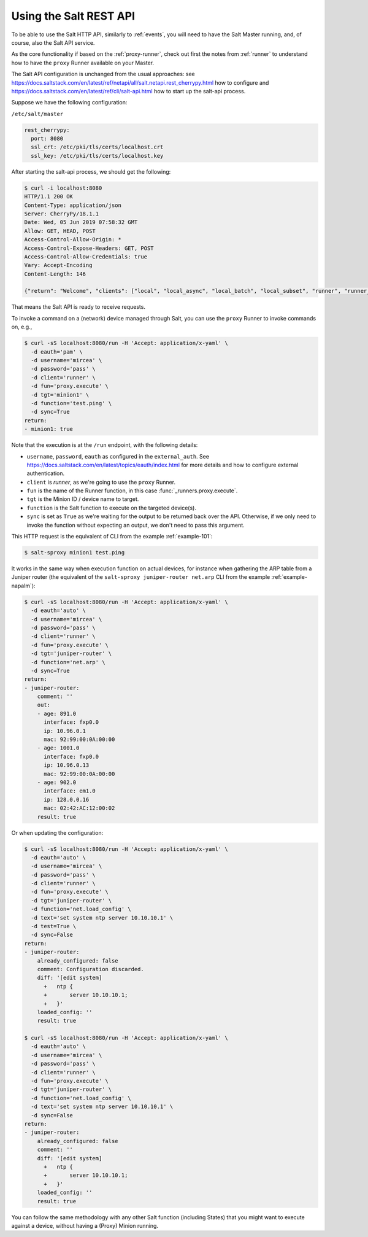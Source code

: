.. _salt-api:

Using the Salt REST API
=======================

To be able to use the Salt HTTP API, similarly to :ref:`events`, you will 
need to have the Salt Master running, and, of course, also the Salt API 
service.

As the core functionality if based on the :ref:`proxy-runner`, check out first 
the notes from :ref:`runner` to understand how to have the ``proxy`` Runner 
available on your Master.

The Salt API configuration is unchanged from the usual approaches: see 
https://docs.saltstack.com/en/latest/ref/netapi/all/salt.netapi.rest_cherrypy.html 
how to configure and https://docs.saltstack.com/en/latest/ref/cli/salt-api.html 
how to start up the salt-api process.

Suppose we have the following configuration:

``/etc/salt/master``

.. code-block:: yaml

  rest_cherrypy:
    port: 8080
    ssl_crt: /etc/pki/tls/certs/localhost.crt
    ssl_key: /etc/pki/tls/certs/localhost.key

After starting the salt-api process, we should get the following:

.. code-block:: bash

    $ curl -i localhost:8080
    HTTP/1.1 200 OK
    Content-Type: application/json
    Server: CherryPy/18.1.1
    Date: Wed, 05 Jun 2019 07:58:32 GMT
    Allow: GET, HEAD, POST
    Access-Control-Allow-Origin: *
    Access-Control-Expose-Headers: GET, POST
    Access-Control-Allow-Credentials: true
    Vary: Accept-Encoding
    Content-Length: 146

    {"return": "Welcome", "clients": ["local", "local_async", "local_batch", "local_subset", "runner", "runner_async", "ssh", "wheel", "wheel_async"]}

That means the Salt API is ready to receive requests.

To invoke a command on a (network) device managed through Salt, you can use the
``proxy`` Runner to invoke commands on, e.g.,

.. code-block:: bash

  $ curl -sS localhost:8080/run -H 'Accept: application/x-yaml' \
    -d eauth='pam' \
    -d username='mircea' \
    -d password='pass' \
    -d client='runner' \
    -d fun='proxy.execute' \
    -d tgt='minion1' \
    -d function='test.ping' \
    -d sync=True
  return:
  - minion1: true

Note that the execution is at the ``/run`` endpoint, with the following 
details:

- ``username``, ``password``, ``eauth`` as configured in the ``external_auth``. 
  See https://docs.saltstack.com/en/latest/topics/eauth/index.html for more 
  details and how to configure external authentication.
- ``client`` is *runner*, as we're going to use the ``proxy`` Runner.
- ``fun`` is the name of the Runner function, in this case 
  :func:`_runners.proxy.execute`.
- ``tgt`` is the Minion ID / device name to target.
- ``function`` is the Salt function to execute on the targeted device(s).
- ``sync`` is set as ``True`` as we're waiting for the output to be returned 
  back over the API. Otherwise, if we only need to invoke the function without
  expecting an output, we don't need to pass this argument.

This HTTP request is the equivalent of CLI from the example :ref:`example-101`:

.. code-block:: bash

    $ salt-sproxy minion1 test.ping

It works in the same way when execution function on actual devices, for 
instance when gathering the ARP table from a Juniper router (the equivalent 
of the ``salt-sproxy juniper-router net.arp`` CLI from the example 
:ref:`example-napalm`):

.. code-block:: bash

  $ curl -sS localhost:8080/run -H 'Accept: application/x-yaml' \
    -d eauth='auto' \
    -d username='mircea' \
    -d password='pass' \
    -d client='runner' \
    -d fun='proxy.execute' \
    -d tgt='juniper-router' \
    -d function='net.arp' \
    -d sync=True
  return:
  - juniper-router:
      comment: ''
      out:
      - age: 891.0
        interface: fxp0.0
        ip: 10.96.0.1
        mac: 92:99:00:0A:00:00
      - age: 1001.0
        interface: fxp0.0
        ip: 10.96.0.13
        mac: 92:99:00:0A:00:00
      - age: 902.0
        interface: em1.0
        ip: 128.0.0.16
        mac: 02:42:AC:12:00:02
      result: true

Or when updating the configuration:

.. code-block:: bash

  $ curl -sS localhost:8080/run -H 'Accept: application/x-yaml' \
    -d eauth='auto' \
    -d username='mircea' \
    -d password='pass' \
    -d client='runner' \
    -d fun='proxy.execute' \
    -d tgt='juniper-router' \
    -d function='net.load_config' \
    -d text='set system ntp server 10.10.10.1' \
    -d test=True \
    -d sync=False
  return:
  - juniper-router:
      already_configured: false
      comment: Configuration discarded.
      diff: '[edit system]
        +   ntp {
        +       server 10.10.10.1;
        +   }'
      loaded_config: ''
      result: true

  $ curl -sS localhost:8080/run -H 'Accept: application/x-yaml' \
    -d eauth='auto' \
    -d username='mircea' \
    -d password='pass' \
    -d client='runner' \
    -d fun='proxy.execute' \
    -d tgt='juniper-router' \
    -d function='net.load_config' \
    -d text='set system ntp server 10.10.10.1' \
    -d sync=False
  return:
  - juniper-router:
      already_configured: false
      comment: ''
      diff: '[edit system]
        +   ntp {
        +       server 10.10.10.1;
        +   }'
      loaded_config: ''
      result: true


You can follow the same methodology with any other Salt function (including
States) that you might want to execute against a device, without having a
(Proxy) Minion running.

